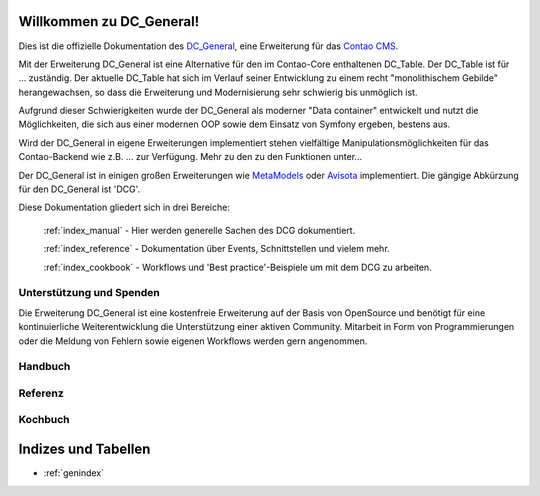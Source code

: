 Willkommen zu DC_General!
=========================

Dies ist die offizielle Dokumentation des `DC_General <https://github.com/contao-community-alliance/dc-general>`_,
eine Erweiterung für das `Contao CMS <https://contao.org>`_.

Mit der Erweiterung DC_General ist eine Alternative für den im Contao-Core enthaltenen DC_Table. Der
DC_Table ist für ... zuständig. Der aktuelle DC_Table hat sich im Verlauf seiner Entwicklung zu einem
recht "monolithischem Gebilde" herangewachsen, so dass die Erweiterung und Modernisierung sehr schwierig 
bis unmöglich ist.

Aufgrund dieser Schwierigkeiten wurde der DC_General als moderner "Data container" entwickelt und nutzt
die Möglichkeiten, die sich aus einer modernen OOP sowie dem Einsatz von Symfony ergeben, bestens aus.

Wird der DC_General in eigene Erweiterungen implementiert stehen vielfältige Manipulationsmöglichkeiten
für das Contao-Backend wie z.B. ... zur Verfügung. Mehr zu den zu den Funktionen unter...

Der DC_General ist in einigen großen Erweiterungen wie `MetaModels <https://github.com/MetaModels>`_
oder `Avisota <https://github.com/avisota>`_ implementiert. Die gängige Abkürzung für den DC_General ist 'DCG'.

Diese Dokumentation gliedert sich in drei Bereiche:

    :ref:`index_manual` - Hier werden generelle Sachen des DCG dokumentiert.

    :ref:`index_reference` - Dokumentation über Events, Schnittstellen und vielem mehr.

    :ref:`index_cookbook` - Workflows und 'Best practice'-Beispiele um mit dem DCG zu arbeiten.


Unterstützung und Spenden
-------------------------
Die Erweiterung DC_General ist eine kostenfreie Erweiterung auf der Basis von OpenSource und benötigt 
für eine kontinuierliche Weiterentwicklung die Unterstützung einer aktiven Community. Mitarbeit in 
Form von Programmierungen oder die Meldung von Fehlern sowie eigenen Workflows werden gern angenommen.

.. _index_manual:

Handbuch
--------

    .. toctree::
        :glob:
        :maxdepth: 1

        manual/introduction
        manual/install


.. _index_reference:

Referenz
--------

    .. toctree::
        :glob:
        :maxdepth: 1

        reference/index
        imprint/index

.. _index_cookbook:

Kochbuch
--------

    .. toctree::
        :glob:
        :maxdepth: 1

        cookbook/*


Indizes und Tabellen
====================

* :ref:`genindex`

